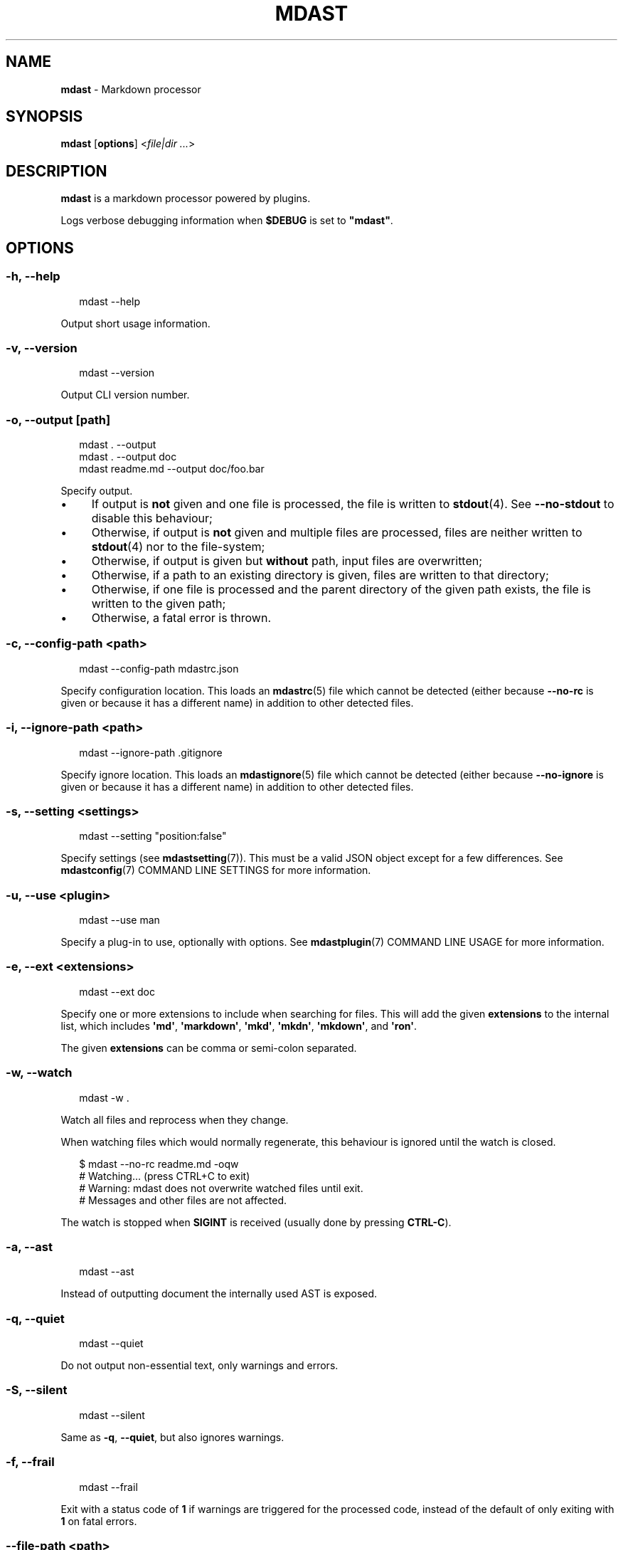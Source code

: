 .TH "MDAST" "1" "December 2015" "2.3.2" "mdast manual"
.SH "NAME"
\fBmdast\fR - Markdown processor
.SH "SYNOPSIS"
.P
\fBmdast\fR \[lB]\fBoptions\fR\[rB] <\fIfile\[ba]dir\fR \fI...\fR>
.SH "DESCRIPTION"
.P
\fBmdast\fR is a markdown processor powered by plugins.
.P
Logs verbose debugging information when \fB\[Do]DEBUG\fR is set to \fB\[dq]mdast\[dq]\fR.
.SH "OPTIONS"
.SS "\fB-h\fR, \fB--help\fR"
.P
.RS 2
.nf
mdast --help
.fi
.RE
.P
Output short usage information.
.SS "\fB-v\fR, \fB--version\fR"
.P
.RS 2
.nf
mdast --version
.fi
.RE
.P
Output CLI version number.
.SS "\fB-o\fR, \fB--output\fR \[lB]\fIpath\fR\[rB]"
.P
.RS 2
.nf
mdast . --output
mdast . --output doc
mdast readme.md --output doc\[sl]foo.bar
.fi
.RE
.P
Specify output.
.RS 0
.IP \(bu 4
If output is \fBnot\fR given and one file is processed, the file is written to \fBstdout\fR(4). See \fB--no-stdout\fR to disable this behaviour;
.IP \(bu 4
Otherwise, if output is \fBnot\fR given and multiple files are processed, files are neither written to \fBstdout\fR(4) nor to the file-system;
.IP \(bu 4
Otherwise, if output is given but \fBwithout\fR path, input files are overwritten;
.IP \(bu 4
Otherwise, if a path to an existing directory is given, files are written to that directory;
.IP \(bu 4
Otherwise, if one file is processed and the parent directory of the given path exists, the file is written to the given path;
.IP \(bu 4
Otherwise, a fatal error is thrown.
.RE 0

.SS "\fB-c\fR, \fB--config-path\fR <\fIpath\fR>"
.P
.RS 2
.nf
mdast --config-path mdastrc.json
.fi
.RE
.P
Specify configuration location. This loads an \fBmdastrc\fR(5) file which cannot be detected (either because \fB--no-rc\fR is given or because it has a different name) in addition to other detected files.
.SS "\fB-i\fR, \fB--ignore-path\fR <\fIpath\fR>"
.P
.RS 2
.nf
mdast --ignore-path .gitignore
.fi
.RE
.P
Specify ignore location. This loads an \fBmdastignore\fR(5) file which cannot be detected (either because \fB--no-ignore\fR is given or because it has a different name) in addition to other detected files.
.SS "\fB-s\fR, \fB--setting\fR <\fIsettings\fR>"
.P
.RS 2
.nf
mdast --setting \[dq]position:false\[dq]
.fi
.RE
.P
Specify settings (see \fBmdastsetting\fR(7)). This must be a valid JSON object except for a few differences. See \fBmdastconfig\fR(7) COMMAND LINE SETTINGS for more information.
.SS "\fB-u\fR, \fB--use\fR <\fIplugin\fR>"
.P
.RS 2
.nf
mdast --use man
.fi
.RE
.P
Specify a plug-in to use, optionally with options. See \fBmdastplugin\fR(7) COMMAND LINE USAGE for more information.
.SS "\fB-e\fR, \fB--ext\fR <\fIextensions\fR>"
.P
.RS 2
.nf
mdast --ext doc
.fi
.RE
.P
Specify one or more extensions to include when searching for files. This will add the given \fBextensions\fR to the internal list, which includes \fB\[aq]md\[aq]\fR, \fB\[aq]markdown\[aq]\fR, \fB\[aq]mkd\[aq]\fR, \fB\[aq]mkdn\[aq]\fR, \fB\[aq]mkdown\[aq]\fR, and \fB\[aq]ron\[aq]\fR.
.P
The given \fBextensions\fR can be comma or semi-colon separated.
.SS "\fB-w\fR, \fB--watch\fR"
.P
.RS 2
.nf
mdast -w .
.fi
.RE
.P
Watch all files and reprocess when they change.
.P
When watching files which would normally regenerate, this behaviour is ignored until the watch is closed.
.P
.RS 2
.nf
\[Do] mdast --no-rc readme.md -oqw
\[sh] Watching... (press CTRL\[pl]C to exit)
\[sh] Warning: mdast does not overwrite watched files until exit.
\[sh] Messages and other files are not affected.
.fi
.RE
.P
The watch is stopped when \fBSIGINT\fR is received (usually done by pressing \fBCTRL-C\fR).
.SS "\fB-a\fR, \fB--ast\fR"
.P
.RS 2
.nf
mdast --ast
.fi
.RE
.P
Instead of outputting document the internally used AST is exposed.
.SS "\fB-q\fR, \fB--quiet\fR"
.P
.RS 2
.nf
mdast --quiet
.fi
.RE
.P
Do not output non-essential text, only warnings and errors.
.SS "\fB-S\fR, \fB--silent\fR"
.P
.RS 2
.nf
mdast --silent
.fi
.RE
.P
Same as \fB-q\fR, \fB--quiet\fR, but also ignores warnings.
.SS "\fB-f\fR, \fB--frail\fR"
.P
.RS 2
.nf
mdast --frail
.fi
.RE
.P
Exit with a status code of \fB1\fR if warnings are triggered for the processed code, instead of the default of only exiting with \fB1\fR on fatal errors.
.SS "\fB--file-path\fR <\fIpath\fR>"
.P
.RS 2
.nf
cat readme.md \[ba] mdast --file-path readme.md > doc\[sl]out.md
.fi
.RE
.P
Process the piped-in document as if it was a file at \fBpath\fR.
.SS "\fB--no-stdout\fR"
.P
.RS 2
.nf
mdast --no-stdout
.fi
.RE
.P
Do not write a processed file to \fBstdout\fR(4).
.SS "\fB--no-color\fR"
.P
.RS 2
.nf
mdast --no-color
.fi
.RE
.P
Disable ANSI codes in output.
.SS "\fB--no-rc\fR"
.P
.RS 2
.nf
mdast --no-rc
.fi
.RE
.P
Disables configuration from \fBmdastrc\fR(5) files. This does not apply to explicitly provided files through \fB-c\fR, \fB--config-path\fR.
.SS "\fB--no-ignore\fR"
.P
.RS 2
.nf
mdast --no-ignore
.fi
.RE
.P
Disables configuration from \fBmdastignore\fR(5) files. This does not apply to explicitly provided files through \fB-i\fR, \fB--ignore-path\fR.
.SS "\fB--\fR"
.P
.RS 2
.nf
mdast . --
.fi
.RE
.P
If a \fB--\fR argument is found, argument parsing is stopped.
.SH "DIAGNOSTICS"
.P
\fBmdast\fR exits 0 on success, and 1 otherwise.
.SH "BUGS"
.P
\fI\(lahttps:\[sl]\[sl]github.com\[sl]wooorm\[sl]mdast\[sl]issues\(ra\fR
.SH "SEE ALSO"
.P
\fBmdastrc\fR(5), \fBmdastignore\fR(5), \fBmdastsetting\fR(7), \fBmdastconfig\fR(7), \fBmdastplugin\fR(7)
.SH "AUTHOR"
.P
Written by Titus Wormer \fI\(latituswormer\[at]gmail.com\(ra\fR
